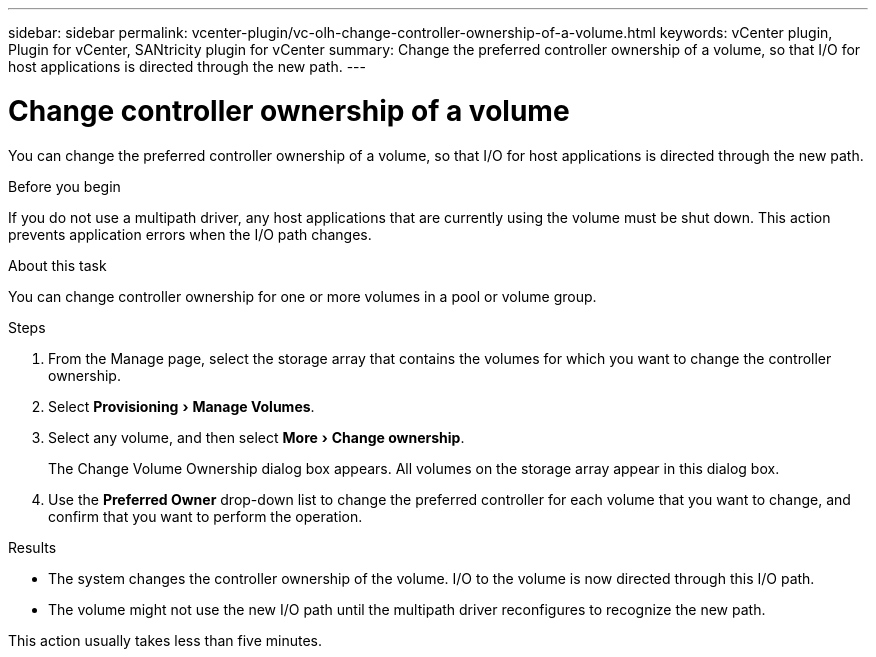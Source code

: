---
sidebar: sidebar
permalink: vcenter-plugin/vc-olh-change-controller-ownership-of-a-volume.html
keywords: vCenter plugin, Plugin for vCenter, SANtricity plugin for vCenter
summary: Change the preferred controller ownership of a volume, so that I/O for host applications is directed through the new path.
---

= Change controller ownership of a volume
:experimental:
:hardbreaks:
:nofooter:
:icons: font
:linkattrs:
:imagesdir: ../media/


[.lead]
You can change the preferred controller ownership of a volume, so that I/O for host applications is directed through the new path.

.Before you begin

If you do not use a multipath driver, any host applications that are currently using the volume must be shut down. This action prevents application errors when the I/O path changes.

.About this task

You can change controller ownership for one or more volumes in a pool or volume group.

.Steps

. From the Manage page, select the storage array that contains the volumes for which you want to change the controller ownership.
. Select menu:Provisioning[Manage Volumes].
. Select any volume, and then select menu:More[Change ownership].
+
The Change Volume Ownership dialog box appears. All volumes on the storage array appear in this dialog box.

. Use the *Preferred Owner* drop-down list to change the preferred controller for each volume that you want to change, and confirm that you want to perform the operation.

.Results

* The system changes the controller ownership of the volume. I/O to the volume is now directed through this I/O path.
* The volume might not use the new I/O path until the multipath driver reconfigures to recognize the new path.

This action usually takes less than five minutes.
